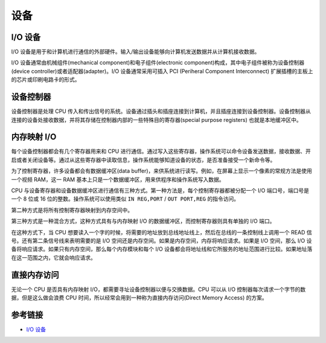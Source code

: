 设备
========================================

I/O 设备
----------------------------------------
I/O 设备是用于和计算机进行通信的外部硬件。输入/输出设备能够向计算机发送数据并从计算机接收数据。

I/O 设备通常由机械组件(mechanical component)和电子组件(electronic component)构成，其中电子组件被称为设备控制器(device controller)或者适配器(adapter)。I/O 设备通常采用可插入 PCI (Periheral Component Interconnect) 扩展插槽的主板上的芯片或印刷电路卡的形式。

设备控制器
----------------------------------------
设备控制器是处理 CPU 传入和传出信号的系统。设备通过插头和插座连接到计算机，并且插座连接到设备控制器。设备控制器从连接的设备处接收数据，并将其存储在控制器内部的一些特殊目的寄存器(special purpose registers) 也就是本地缓冲区中。

内存映射 I/O
----------------------------------------
每个设备控制器都会有几个寄存器用来和 CPU 进行通信。通过写入这些寄存器，操作系统可以命令设备发送数据，接收数据、开启或者关闭设备等。通过从这些寄存器中读取信息，操作系统能够知道设备的状态，是否准备接受一个新命令等。

为了控制寄存器，许多设备都会有数据缓冲区(data buffer)，来供系统进行读写。例如，在屏幕上显示一个像素的常规方法是使用一个视频 RAM，这一 RAM 基本上只是一个数据缓冲区，用来供程序和操作系统写入数据。

CPU 与设备寄存器和设备数据缓冲区进行通信有三种方式。第一种方法是，每个控制寄存器都被分配一个 I/O 端口号，端口号是一个 8 位或 16 位的整数。操作系统可以使用类似 ``IN REG,PORT`` / ``OUT PORT,REG`` 的指令访问。

第二种方式是将所有控制寄存器映射到内存空间中。

第三种方式是一种混合方式，这种方式具有与内存映射 I/O 的数据缓冲区，而控制寄存器则具有单独的 I/O 端口。

在这种方式下，当 CPU 想要读入一个字的时候，将需要的地址放到总线地址线上，然后在总线的一条控制线上调用一个 READ 信号。还有第二条信号线来表明需要的是 I/O 空间还是内存空间。如果是内存空间，内存将响应请求。如果是 I/O 空间，那么 I/O 设备将响应请求。如果只有内存空间，那么每个内存模块和每个 I/O 设备都会将地址线和它所服务的地址范围进行比较。如果地址落在这一范围之内，它就会响应请求。

直接内存访问
----------------------------------------
无论一个 CPU 是否具有内存映射 I/O，都需要寻址设备控制器以便与交换数据。CPU 可以从 I/O 控制器每次请求一个字节的数据，但是这么做会浪费 CPU 时间，所以经常会用到一种称为直接内存访问(Direct Memory Access) 的方案。

参考链接
----------------------------------------
- `I/O 设备 <https://mp.weixin.qq.com/s/lkQlXs10U1VVnWn5QbZ7Gg>`_
